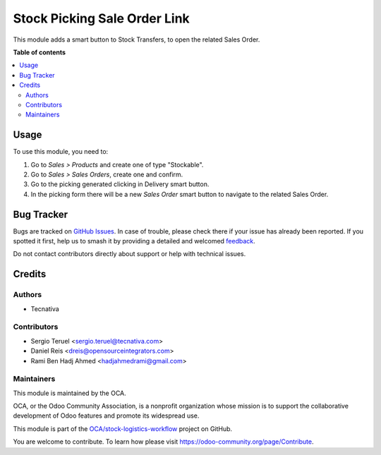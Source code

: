 =============================
Stock Picking Sale Order Link
=============================

.. 
   !!!!!!!!!!!!!!!!!!!!!!!!!!!!!!!!!!!!!!!!!!!!!!!!!!!!
   !! This file is generated by oca-gen-addon-readme !!
   !! changes will be overwritten.                   !!
   !!!!!!!!!!!!!!!!!!!!!!!!!!!!!!!!!!!!!!!!!!!!!!!!!!!!
   !! source digest: sha256:5f1dbd6804e724f4f5e966d5d4f183a581b13ae6205db86685d8e7117af9b064
   !!!!!!!!!!!!!!!!!!!!!!!!!!!!!!!!!!!!!!!!!!!!!!!!!!!!

.. |badge1| image:: https://img.shields.io/badge/maturity-Beta-yellow.png
    :target: https://odoo-community.org/page/development-status
    :alt: Beta
.. |badge2| image:: https://img.shields.io/badge/licence-AGPL--3-blue.png
    :target: http://www.gnu.org/licenses/agpl-3.0-standalone.html
    :alt: License: AGPL-3
.. |badge3| image:: https://img.shields.io/badge/github-OCA%2Fstock--logistics--workflow-lightgray.png?logo=github
    :target: https://github.com/OCA/stock-logistics-workflow/tree/18.0/stock_picking_sale_order_link
    :alt: OCA/stock-logistics-workflow
.. |badge4| image:: https://img.shields.io/badge/weblate-Translate%20me-F47D42.png
    :target: https://translation.odoo-community.org/projects/stock-logistics-workflow-18-0/stock-logistics-workflow-18-0-stock_picking_sale_order_link
    :alt: Translate me on Weblate
.. |badge5| image:: https://img.shields.io/badge/runboat-Try%20me-875A7B.png
    :target: https://runboat.odoo-community.org/builds?repo=OCA/stock-logistics-workflow&target_branch=18.0
    :alt: Try me on Runboat

|badge1| |badge2| |badge3| |badge4| |badge5|

This module adds a smart button to Stock Transfers, to open the related
Sales Order.

**Table of contents**

.. contents::
   :local:

Usage
=====

To use this module, you need to:

1. Go to *Sales > Products* and create one of type "Stockable".
2. Go to *Sales > Sales Orders*, create one and confirm.
3. Go to the picking generated clicking in Delivery smart button.
4. In the picking form there will be a new *Sales Order* smart button to
   navigate to the related Sales Order.

Bug Tracker
===========

Bugs are tracked on `GitHub Issues <https://github.com/OCA/stock-logistics-workflow/issues>`_.
In case of trouble, please check there if your issue has already been reported.
If you spotted it first, help us to smash it by providing a detailed and welcomed
`feedback <https://github.com/OCA/stock-logistics-workflow/issues/new?body=module:%20stock_picking_sale_order_link%0Aversion:%2018.0%0A%0A**Steps%20to%20reproduce**%0A-%20...%0A%0A**Current%20behavior**%0A%0A**Expected%20behavior**>`_.

Do not contact contributors directly about support or help with technical issues.

Credits
=======

Authors
-------

* Tecnativa

Contributors
------------

- Sergio Teruel <sergio.teruel@tecnativa.com>
- Daniel Reis <dreis@opensourceintegrators.com>
- Rami Ben Hadj Ahmed <hadjahmedrami@gmail.com>

Maintainers
-----------

This module is maintained by the OCA.

.. image:: https://odoo-community.org/logo.png
   :alt: Odoo Community Association
   :target: https://odoo-community.org

OCA, or the Odoo Community Association, is a nonprofit organization whose
mission is to support the collaborative development of Odoo features and
promote its widespread use.

This module is part of the `OCA/stock-logistics-workflow <https://github.com/OCA/stock-logistics-workflow/tree/18.0/stock_picking_sale_order_link>`_ project on GitHub.

You are welcome to contribute. To learn how please visit https://odoo-community.org/page/Contribute.

